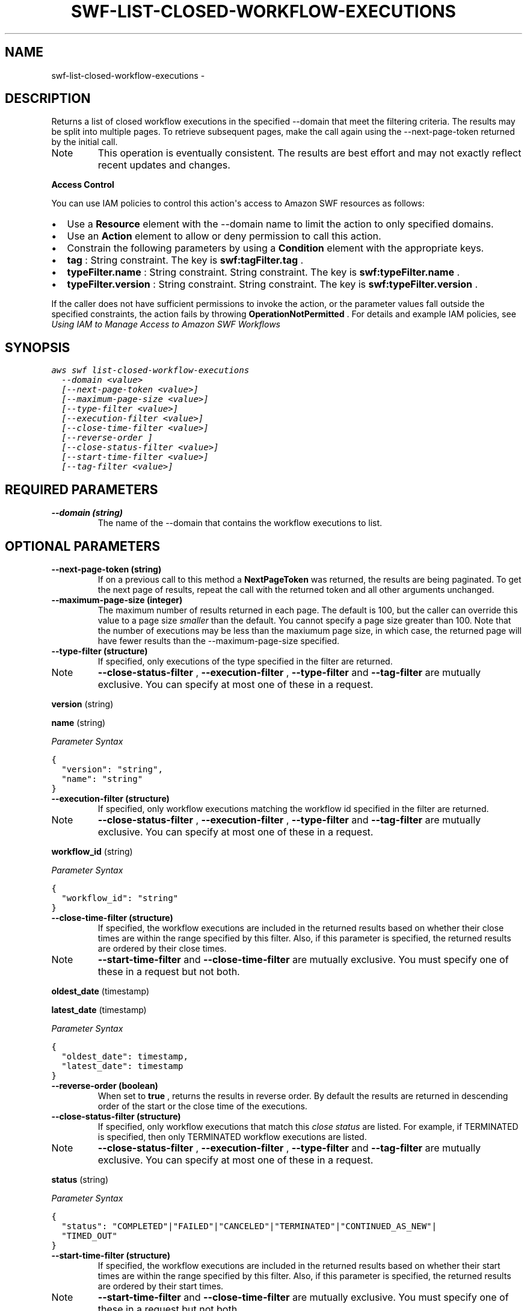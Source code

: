 .TH "SWF-LIST-CLOSED-WORKFLOW-EXECUTIONS" "1" "March 11, 2013" "0.8" "aws-cli"
.SH NAME
swf-list-closed-workflow-executions \- 
.
.nr rst2man-indent-level 0
.
.de1 rstReportMargin
\\$1 \\n[an-margin]
level \\n[rst2man-indent-level]
level margin: \\n[rst2man-indent\\n[rst2man-indent-level]]
-
\\n[rst2man-indent0]
\\n[rst2man-indent1]
\\n[rst2man-indent2]
..
.de1 INDENT
.\" .rstReportMargin pre:
. RS \\$1
. nr rst2man-indent\\n[rst2man-indent-level] \\n[an-margin]
. nr rst2man-indent-level +1
.\" .rstReportMargin post:
..
.de UNINDENT
. RE
.\" indent \\n[an-margin]
.\" old: \\n[rst2man-indent\\n[rst2man-indent-level]]
.nr rst2man-indent-level -1
.\" new: \\n[rst2man-indent\\n[rst2man-indent-level]]
.in \\n[rst2man-indent\\n[rst2man-indent-level]]u
..
.\" Man page generated from reStructuredText.
.
.SH DESCRIPTION
.sp
Returns a list of closed workflow executions in the specified \-\-domain that meet
the filtering criteria. The results may be split into multiple pages. To
retrieve subsequent pages, make the call again using the \-\-next\-page\-token
returned by the initial call.
.IP Note
This operation is eventually consistent. The results are best effort and may
not exactly reflect recent updates and changes.
.RE
.sp
\fBAccess Control\fP
.sp
You can use IAM policies to control this action\(aqs access to Amazon SWF resources
as follows:
.INDENT 0.0
.IP \(bu 2
Use a \fBResource\fP element with the \-\-domain name to limit the action to only
specified domains.
.IP \(bu 2
Use an \fBAction\fP element to allow or deny permission to call this action.
.IP \(bu 2
Constrain the following parameters by using a \fBCondition\fP element with the
appropriate keys.
.IP \(bu 2
\fBtag\fP : String constraint. The key is \fBswf:tagFilter.tag\fP .
.IP \(bu 2
\fBtypeFilter.name\fP : String constraint. String constraint. The key is
\fBswf:typeFilter.name\fP .
.IP \(bu 2
\fBtypeFilter.version\fP : String constraint. String constraint. The key is
\fBswf:typeFilter.version\fP .
.UNINDENT
.sp
If the caller does not have sufficient permissions to invoke the action, or the
parameter values fall outside the specified constraints, the action fails by
throwing \fBOperationNotPermitted\fP . For details and example IAM policies, see
\fI\%Using IAM to Manage Access to Amazon SWF Workflows\fP
.
.SH SYNOPSIS
.sp
.nf
.ft C
aws swf list\-closed\-workflow\-executions
  \-\-domain <value>
  [\-\-next\-page\-token <value>]
  [\-\-maximum\-page\-size <value>]
  [\-\-type\-filter <value>]
  [\-\-execution\-filter <value>]
  [\-\-close\-time\-filter <value>]
  [\-\-reverse\-order ]
  [\-\-close\-status\-filter <value>]
  [\-\-start\-time\-filter <value>]
  [\-\-tag\-filter <value>]
.ft P
.fi
.SH REQUIRED PARAMETERS
.INDENT 0.0
.TP
.B \fB\-\-domain\fP  (string)
The name of the \-\-domain that contains the workflow executions to list.
.UNINDENT
.SH OPTIONAL PARAMETERS
.INDENT 0.0
.TP
.B \fB\-\-next\-page\-token\fP  (string)
If on a previous call to this method a \fBNextPageToken\fP was returned, the
results are being paginated. To get the next page of results, repeat the call
with the returned token and all other arguments unchanged.
.TP
.B \fB\-\-maximum\-page\-size\fP  (integer)
The maximum number of results returned in each page. The default is 100, but
the caller can override this value to a page size \fIsmaller\fP than the default.
You cannot specify a page size greater than 100. Note that the number of
executions may be less than the maxiumum page size, in which case, the
returned page will have fewer results than the \-\-maximum\-page\-size specified.
.TP
.B \fB\-\-type\-filter\fP  (structure)
If specified, only executions of the type specified in the filter are
returned.
.IP Note
\fB\-\-close\-status\-filter\fP , \fB\-\-execution\-filter\fP , \fB\-\-type\-filter\fP and
\fB\-\-tag\-filter\fP are mutually exclusive. You can specify at most one of
these in a request.
.RE
.sp
\fBversion\fP  (string)
.sp
\fBname\fP  (string)
.sp
\fIParameter Syntax\fP
.sp
.nf
.ft C
{
  "version": "string",
  "name": "string"
}
.ft P
.fi
.TP
.B \fB\-\-execution\-filter\fP  (structure)
If specified, only workflow executions matching the workflow id specified in
the filter are returned.
.IP Note
\fB\-\-close\-status\-filter\fP , \fB\-\-execution\-filter\fP , \fB\-\-type\-filter\fP and
\fB\-\-tag\-filter\fP are mutually exclusive. You can specify at most one of
these in a request.
.RE
.sp
\fBworkflow_id\fP  (string)
.sp
\fIParameter Syntax\fP
.sp
.nf
.ft C
{
  "workflow_id": "string"
}
.ft P
.fi
.TP
.B \fB\-\-close\-time\-filter\fP  (structure)
If specified, the workflow executions are included in the returned results
based on whether their close times are within the range specified by this
filter. Also, if this parameter is specified, the returned results are ordered
by their close times.
.IP Note
\fB\-\-start\-time\-filter\fP and \fB\-\-close\-time\-filter\fP are mutually exclusive.
You must specify one of these in a request but not both.
.RE
.sp
\fBoldest_date\fP  (timestamp)
.sp
\fBlatest_date\fP  (timestamp)
.sp
\fIParameter Syntax\fP
.sp
.nf
.ft C
{
  "oldest_date": timestamp,
  "latest_date": timestamp
}
.ft P
.fi
.TP
.B \fB\-\-reverse\-order\fP  (boolean)
When set to \fBtrue\fP , returns the results in reverse order. By default the
results are returned in descending order of the start or the close time of the
executions.
.TP
.B \fB\-\-close\-status\-filter\fP  (structure)
If specified, only workflow executions that match this \fIclose status\fP are
listed. For example, if TERMINATED is specified, then only TERMINATED workflow
executions are listed.
.IP Note
\fB\-\-close\-status\-filter\fP , \fB\-\-execution\-filter\fP , \fB\-\-type\-filter\fP and
\fB\-\-tag\-filter\fP are mutually exclusive. You can specify at most one of
these in a request.
.RE
.sp
\fBstatus\fP  (string)
.sp
\fIParameter Syntax\fP
.sp
.nf
.ft C
{
  "status": "COMPLETED"|"FAILED"|"CANCELED"|"TERMINATED"|"CONTINUED_AS_NEW"|
  "TIMED_OUT"
}
.ft P
.fi
.TP
.B \fB\-\-start\-time\-filter\fP  (structure)
If specified, the workflow executions are included in the returned results
based on whether their start times are within the range specified by this
filter. Also, if this parameter is specified, the returned results are ordered
by their start times.
.IP Note
\fB\-\-start\-time\-filter\fP and \fB\-\-close\-time\-filter\fP are mutually exclusive.
You must specify one of these in a request but not both.
.RE
.sp
\fBoldest_date\fP  (timestamp)
.sp
\fBlatest_date\fP  (timestamp)
.sp
\fIParameter Syntax\fP
.sp
.nf
.ft C
{
  "oldest_date": timestamp,
  "latest_date": timestamp
}
.ft P
.fi
.TP
.B \fB\-\-tag\-filter\fP  (structure)
If specified, only executions that have the matching tag are listed.
.IP Note
\fB\-\-close\-status\-filter\fP , \fB\-\-execution\-filter\fP , \fB\-\-type\-filter\fP and
\fB\-\-tag\-filter\fP are mutually exclusive. You can specify at most one of
these in a request.
.RE
.sp
\fBtag\fP  (string)
.sp
\fIParameter Syntax\fP
.sp
.nf
.ft C
{
  "tag": "string"
}
.ft P
.fi
.UNINDENT
.SH COPYRIGHT
2013, Amazon Web Services
.\" Generated by docutils manpage writer.
.
